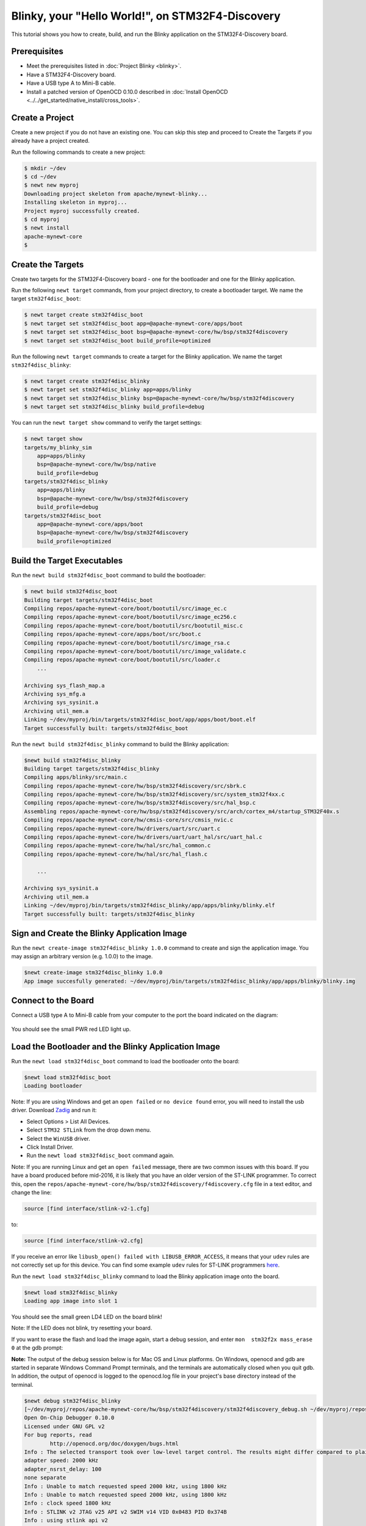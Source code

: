 Blinky, your "Hello World!", on STM32F4-Discovery
-------------------------------------------------

This tutorial shows you how to create, build, and run the Blinky
application on the STM32F4-Discovery board.

Prerequisites
~~~~~~~~~~~~~

-  Meet the prerequisites listed in :doc:`Project Blinky <blinky>`.
-  Have a STM32F4-Discovery board.
-  Have a USB type A to Mini-B cable.
-  Install a patched version of OpenOCD 0.10.0 described in :doc:`Install OpenOCD <../../get_started/native_install/cross_tools>`.

Create a Project
~~~~~~~~~~~~~~~~

Create a new project if you do not have an existing one. You can skip
this step and proceed to Create the Targets if you
already have a project created.

Run the following commands to create a new project:

.. code-block:: console

        $ mkdir ~/dev
        $ cd ~/dev
        $ newt new myproj
        Downloading project skeleton from apache/mynewt-blinky...
        Installing skeleton in myproj...
        Project myproj successfully created.
        $ cd myproj
        $ newt install
        apache-mynewt-core
        $

Create the Targets
~~~~~~~~~~~~~~~~~~

Create two targets for the STM32F4-Discovery board - one for the
bootloader and one for the Blinky application.

Run the following ``newt target`` commands, from your project directory,
to create a bootloader target. We name the target ``stm32f4disc_boot``:

.. code-block:: console

    $ newt target create stm32f4disc_boot
    $ newt target set stm32f4disc_boot app=@apache-mynewt-core/apps/boot
    $ newt target set stm32f4disc_boot bsp=@apache-mynewt-core/hw/bsp/stm32f4discovery
    $ newt target set stm32f4disc_boot build_profile=optimized

Run the following ``newt target`` commands to create a target for the
Blinky application. We name the target ``stm32f4disc_blinky``:

.. code-block:: console

    $ newt target create stm32f4disc_blinky
    $ newt target set stm32f4disc_blinky app=apps/blinky
    $ newt target set stm32f4disc_blinky bsp=@apache-mynewt-core/hw/bsp/stm32f4discovery
    $ newt target set stm32f4disc_blinky build_profile=debug

You can run the ``newt target show`` command to verify the target
settings:

.. code-block:: console

    $ newt target show
    targets/my_blinky_sim
        app=apps/blinky
        bsp=@apache-mynewt-core/hw/bsp/native
        build_profile=debug
    targets/stm32f4disc_blinky
        app=apps/blinky
        bsp=@apache-mynewt-core/hw/bsp/stm32f4discovery
        build_profile=debug
    targets/stm32f4disc_boot
        app=@apache-mynewt-core/apps/boot
        bsp=@apache-mynewt-core/hw/bsp/stm32f4discovery
        build_profile=optimized

Build the Target Executables
~~~~~~~~~~~~~~~~~~~~~~~~~~~~

Run the ``newt build stm32f4disc_boot`` command to build the bootloader:

.. code-block:: console

    $ newt build stm32f4disc_boot
    Building target targets/stm32f4disc_boot
    Compiling repos/apache-mynewt-core/boot/bootutil/src/image_ec.c
    Compiling repos/apache-mynewt-core/boot/bootutil/src/image_ec256.c
    Compiling repos/apache-mynewt-core/boot/bootutil/src/bootutil_misc.c
    Compiling repos/apache-mynewt-core/apps/boot/src/boot.c
    Compiling repos/apache-mynewt-core/boot/bootutil/src/image_rsa.c
    Compiling repos/apache-mynewt-core/boot/bootutil/src/image_validate.c
    Compiling repos/apache-mynewt-core/boot/bootutil/src/loader.c
        ...

    Archiving sys_flash_map.a
    Archiving sys_mfg.a
    Archiving sys_sysinit.a
    Archiving util_mem.a
    Linking ~/dev/myproj/bin/targets/stm32f4disc_boot/app/apps/boot/boot.elf
    Target successfully built: targets/stm32f4disc_boot

Run the ``newt build stm32f4disc_blinky`` command to build the Blinky
application:

.. code-block:: console

    $newt build stm32f4disc_blinky
    Building target targets/stm32f4disc_blinky
    Compiling apps/blinky/src/main.c
    Compiling repos/apache-mynewt-core/hw/bsp/stm32f4discovery/src/sbrk.c
    Compiling repos/apache-mynewt-core/hw/bsp/stm32f4discovery/src/system_stm32f4xx.c
    Compiling repos/apache-mynewt-core/hw/bsp/stm32f4discovery/src/hal_bsp.c
    Assembling repos/apache-mynewt-core/hw/bsp/stm32f4discovery/src/arch/cortex_m4/startup_STM32F40x.s
    Compiling repos/apache-mynewt-core/hw/cmsis-core/src/cmsis_nvic.c
    Compiling repos/apache-mynewt-core/hw/drivers/uart/src/uart.c
    Compiling repos/apache-mynewt-core/hw/drivers/uart/uart_hal/src/uart_hal.c
    Compiling repos/apache-mynewt-core/hw/hal/src/hal_common.c
    Compiling repos/apache-mynewt-core/hw/hal/src/hal_flash.c

        ...

    Archiving sys_sysinit.a
    Archiving util_mem.a
    Linking ~/dev/myproj/bin/targets/stm32f4disc_blinky/app/apps/blinky/blinky.elf
    Target successfully built: targets/stm32f4disc_blinky

Sign and Create the Blinky Application Image
~~~~~~~~~~~~~~~~~~~~~~~~~~~~~~~~~~~~~~~~~~~~

Run the ``newt create-image stm32f4disc_blinky 1.0.0`` command to create
and sign the application image. You may assign an arbitrary version
(e.g. 1.0.0) to the image.

.. code-block:: console

    $newt create-image stm32f4disc_blinky 1.0.0
    App image succesfully generated: ~/dev/myproj/bin/targets/stm32f4disc_blinky/app/apps/blinky/blinky.img

Connect to the Board
~~~~~~~~~~~~~~~~~~~~

Connect a USB type A to Mini-B cable from your computer to the port the
board indicated on the diagram:

 |stm32f4-discovery|

You should see the small PWR red LED light up.

Load the Bootloader and the Blinky Application Image
~~~~~~~~~~~~~~~~~~~~~~~~~~~~~~~~~~~~~~~~~~~~~~~~~~~~

Run the ``newt load stm32f4disc_boot`` command to load the bootloader
onto the board:

.. code-block:: console

    $newt load stm32f4disc_boot
    Loading bootloader

Note: If you are using Windows and get an ``open failed`` or
``no device found`` error, you will need to install the usb driver.
Download `Zadig <http://zadig.akeo.ie>`__ and run it:

-  Select Options > List All Devices.
-  Select ``STM32 STLink`` from the drop down menu.
-  Select the ``WinUSB`` driver.
-  Click Install Driver.
-  Run the ``newt load stm32f4disc_boot`` command again.

Note: If you are running Linux and get an ``open failed`` message, there
are two common issues with this board. If you have a board produced
before mid-2016, it is likely that you have an older version of the
ST-LINK programmer. To correct this, open the
``repos/apache-mynewt-core/hw/bsp/stm32f4discovery/f4discovery.cfg``
file in a text editor, and change the line:

.. code-block:: console

    source [find interface/stlink-v2-1.cfg]

to:

.. code-block:: console

    source [find interface/stlink-v2.cfg]

If you receive an error like
``libusb_open() failed with LIBUSB_ERROR_ACCESS``, it means that your
``udev`` rules are not correctly set up for this device. You can find
some example ``udev`` rules for ST-LINK programmers
`here <https://github.com/texane/stlink/tree/master/etc/udev/rules.d>`__.

Run the ``newt load stm32f4disc_blinky`` command to load the Blinky
application image onto the board.

.. code-block:: console

    $newt load stm32f4disc_blinky
    Loading app image into slot 1

You should see the small green LD4 LED on the board blink!

Note: If the LED does not blink, try resetting your board.

If you want to erase the flash and load the image again, start a debug
session, and enter ``mon  stm32f2x mass_erase 0`` at the gdb prompt:

**Note:** The output of the debug session below is for Mac OS and Linux
platforms. On Windows, openocd and gdb are started in separate Windows
Command Prompt terminals, and the terminals are automatically closed
when you quit gdb. In addition, the output of openocd is logged to the
openocd.log file in your project's base directory instead of the
terminal.

.. code-block:: console

    $newt debug stm32f4disc_blinky
    [~/dev/myproj/repos/apache-mynewt-core/hw/bsp/stm32f4discovery/stm32f4discovery_debug.sh ~/dev/myproj/repos/apache-mynewt-core/hw/bsp/stm32f4discovery ~/dev/myproj/bin/targets/stm32f4disc_blinky/app/apps/blinky/blinky]
    Open On-Chip Debugger 0.10.0
    Licensed under GNU GPL v2
    For bug reports, read
            http://openocd.org/doc/doxygen/bugs.html
    Info : The selected transport took over low-level target control. The results might differ compared to plain JTAG/SWD
    adapter speed: 2000 kHz
    adapter_nsrst_delay: 100
    none separate
    Info : Unable to match requested speed 2000 kHz, using 1800 kHz
    Info : Unable to match requested speed 2000 kHz, using 1800 kHz
    Info : clock speed 1800 kHz
    Info : STLINK v2 JTAG v25 API v2 SWIM v14 VID 0x0483 PID 0x374B
    Info : using stlink api v2
    Info : Target voltage: 2.881129
    Info : stm32f4x.cpu: hardware has 6 breakpoints, 4 watchpoints
    target halted due to debug-request, current mode: Thread

               ...

    Reading symbols from ~/dev/myproj/bin/targets/stm32f4disc_blinky/app/apps/blinky/blinky.elf...done.
    target halted due to debug-request, current mode: Thread
    xPSR: 0x41000000 pc: 0x08021e90 psp: 0x20002290
    Info : accepting 'gdb' connection on tcp/3333
    Info : device id = 0x10076413
    Info : flash size = 1024kbytes
    0x08021e90 in __WFI () at repos/apache-mynewt-core/hw/cmsis-core/src/ext/core_cmInstr.h:342
    342       __ASM volatile ("wfi");
    (gdb) mon stm32f2x mass_erase 0
    stm32x mass erase complete
    stm32x mass erase complete
    (gdb)

.. |stm32f4-discovery| image:: pics/stm32f4_disc.jpg
